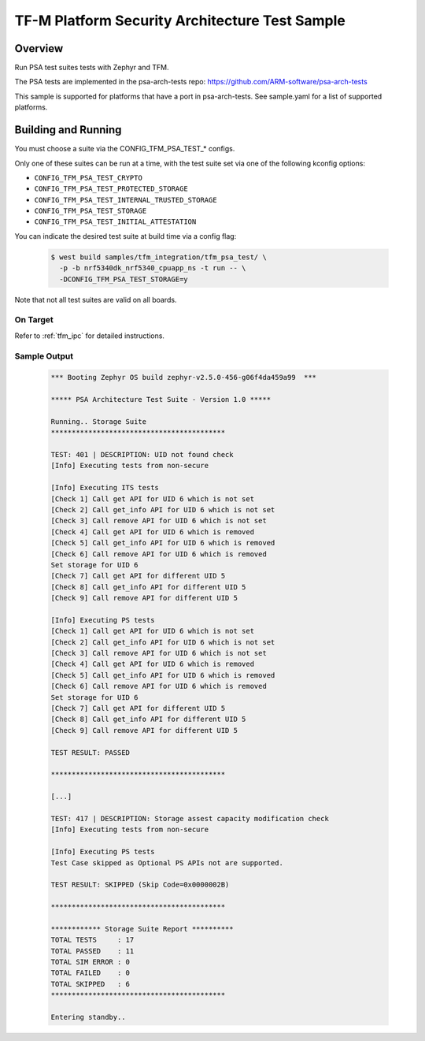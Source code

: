 .. _tfm_psa_test:

TF-M Platform Security Architecture Test Sample
###############################################

Overview
********

Run PSA test suites tests with Zephyr and TFM.

The PSA tests are implemented in the psa-arch-tests repo: https://github.com/ARM-software/psa-arch-tests

This sample is supported for platforms that have a port in psa-arch-tests.
See sample.yaml for a list of supported platforms.

Building and Running
********************

You must choose a suite via the CONFIG_TFM_PSA_TEST_* configs.

Only one of these suites can be run at a time, with the test suite set via one
of the following kconfig options:

* ``CONFIG_TFM_PSA_TEST_CRYPTO``
* ``CONFIG_TFM_PSA_TEST_PROTECTED_STORAGE``
* ``CONFIG_TFM_PSA_TEST_INTERNAL_TRUSTED_STORAGE``
* ``CONFIG_TFM_PSA_TEST_STORAGE``
* ``CONFIG_TFM_PSA_TEST_INITIAL_ATTESTATION``

You can indicate the desired test suite at build time via a config flag:

   .. code-block:: bash

     $ west build samples/tfm_integration/tfm_psa_test/ \
       -p -b nrf5340dk_nrf5340_cpuapp_ns -t run -- \
       -DCONFIG_TFM_PSA_TEST_STORAGE=y

Note that not all test suites are valid on all boards.

On Target
=========

Refer to :ref:`tfm_ipc` for detailed instructions.

Sample Output
=============

   .. code-block:: console

      *** Booting Zephyr OS build zephyr-v2.5.0-456-g06f4da459a99  ***

      ***** PSA Architecture Test Suite - Version 1.0 *****

      Running.. Storage Suite
      ******************************************

      TEST: 401 | DESCRIPTION: UID not found check
      [Info] Executing tests from non-secure

      [Info] Executing ITS tests
      [Check 1] Call get API for UID 6 which is not set
      [Check 2] Call get_info API for UID 6 which is not set
      [Check 3] Call remove API for UID 6 which is not set
      [Check 4] Call get API for UID 6 which is removed
      [Check 5] Call get_info API for UID 6 which is removed
      [Check 6] Call remove API for UID 6 which is removed
      Set storage for UID 6
      [Check 7] Call get API for different UID 5
      [Check 8] Call get_info API for different UID 5
      [Check 9] Call remove API for different UID 5

      [Info] Executing PS tests
      [Check 1] Call get API for UID 6 which is not set
      [Check 2] Call get_info API for UID 6 which is not set
      [Check 3] Call remove API for UID 6 which is not set
      [Check 4] Call get API for UID 6 which is removed
      [Check 5] Call get_info API for UID 6 which is removed
      [Check 6] Call remove API for UID 6 which is removed
      Set storage for UID 6
      [Check 7] Call get API for different UID 5
      [Check 8] Call get_info API for different UID 5
      [Check 9] Call remove API for different UID 5

      TEST RESULT: PASSED

      ******************************************

      [...]

      TEST: 417 | DESCRIPTION: Storage assest capacity modification check
      [Info] Executing tests from non-secure

      [Info] Executing PS tests
      Test Case skipped as Optional PS APIs not are supported.

      TEST RESULT: SKIPPED (Skip Code=0x0000002B)

      ******************************************

      ************ Storage Suite Report **********
      TOTAL TESTS     : 17
      TOTAL PASSED    : 11
      TOTAL SIM ERROR : 0
      TOTAL FAILED    : 0
      TOTAL SKIPPED   : 6
      ******************************************

      Entering standby..
